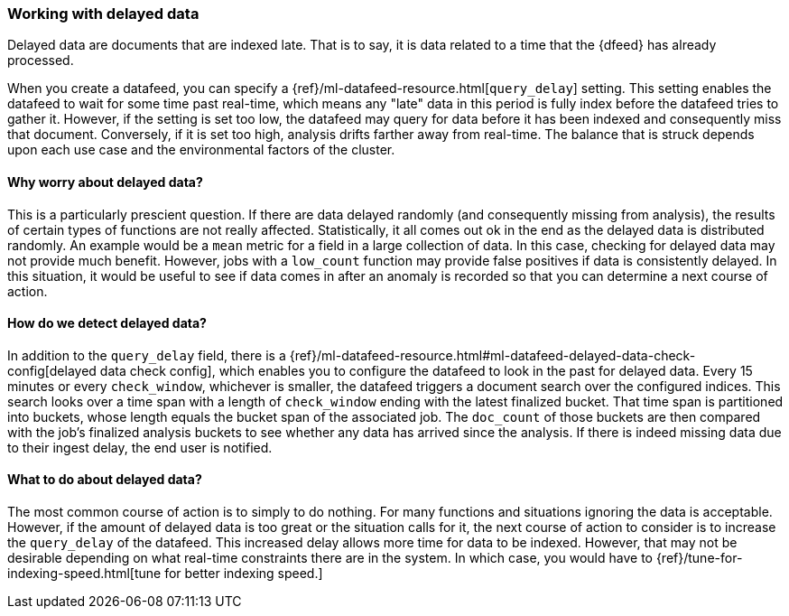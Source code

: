 [role="xpack"]
[[ml-delayed-data-detection]]
=== Working with delayed data

Delayed data are documents that are indexed late. That is to say, it is data
related to a time that the {dfeed} has already processed.

When you create a datafeed, you can specify a {ref}/ml-datafeed-resource.html[`query_delay`] setting.
This setting enables the datafeed to wait for some time past real-time, which means any "late" data in this period
is fully index before the datafeed tries to gather it. However, if the setting is set too low, the datafeed may query
for data before it has been indexed and consequently miss that document. Conversely, if it is set too high,
analysis drifts farther away from real-time. The balance that is struck depends upon each use case and
the environmental factors of the cluster.

==== Why worry about delayed data?

This is a particularly prescient question. If there are data delayed randomly (and consequently missing from analysis),
the results of certain types of functions are not really affected. Statistically, it all comes out ok in the end 
as the delayed data is distributed randomly. An example would be a `mean` metric for a field in a large collection of data.
In this case, checking for delayed data may not provide much benefit. However, jobs with a `low_count` function may
provide false positives if data is consistently delayed. In this situation, it would be useful to see if data
comes in after an anomaly is recorded so that you can determine a next course of action.

==== How do we detect delayed data?

In addition to the `query_delay` field, there is a
{ref}/ml-datafeed-resource.html#ml-datafeed-delayed-data-check-config[delayed data check config], which enables you to
configure the datafeed to look in the past for delayed data. Every 15 minutes or every `check_window`,
whichever is smaller, the datafeed triggers a document search over the configured indices. This search looks over a
time span with a length of `check_window` ending with the latest finalized bucket. That time span is partitioned into buckets,
whose length equals the bucket span of the associated job. The `doc_count` of those buckets are then compared with the
job's finalized analysis buckets to see whether any data has arrived since the analysis. If there is indeed missing data
due to their ingest delay, the end user is notified.

==== What to do about delayed data?

The most common course of action is to simply to do nothing. For many functions and situations ignoring the data is
acceptable. However, if the amount of delayed data is too great or the situation calls for it, the next course
of action to consider is to increase the `query_delay` of the datafeed. This increased delay allows more time for data to be
indexed. However, that may not be desirable depending on what real-time constraints there are in the system.
In which case, you would have to {ref}/tune-for-indexing-speed.html[tune for better indexing speed.]

